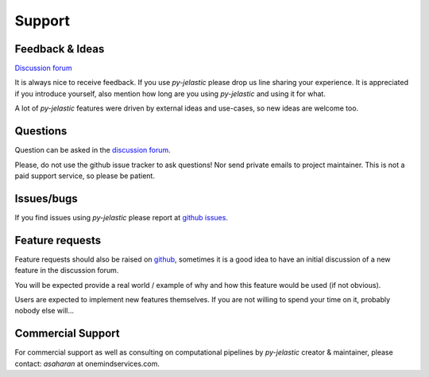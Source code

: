 .. meta::
   :description: py-jelastic community & getting help/support
   :keywords: python, jelastic, question, support, feature, request, bug

.. title:: Jelastic Community & Getting Help/Support

=======
Support
=======

Feedback & Ideas
----------------

`Discussion forum <https://github.com/Onemind-Services-LLC/py-jelastic/discussions>`_

It is always nice to receive feedback.
If you use *py-jelastic* please drop us line sharing your experience.
It is appreciated if you introduce yourself,
also mention how long are you using *py-jelastic* and using it for what.

A lot of *py-jelastic* features were driven by external ideas and use-cases,
so new ideas are welcome too.

Questions
---------

Question can be asked in the `discussion forum <https://github.com/Onemind-Services-LLC/py-jelastic/discussions>`_.

Please, do not use the github issue tracker to ask questions!
Nor send private emails to project maintainer.
This is not a paid support service, so please be patient.

Issues/bugs
-----------

If you find issues using *py-jelastic* please report at
`github issues <https://github.com/Onemind-Services-LLC/py-jelastic/issues>`_.

Feature requests
----------------

Feature requests should also be raised on `github <https://github.com/Onemind-Services-LLC/py-jelastic/issues>`_,
sometimes it is a good idea to have an initial discussion of a new feature in the discussion forum.

You will be expected provide a real world / example of why and how this feature would be used (if not obvious).

Users are expected to implement new features themselves.
If you are not willing to spend your time on it, probably nobody else will...

Commercial Support
------------------

For commercial support as well as consulting on computational pipelines
by `py-jelastic` creator & maintainer, please contact: *asaharan* at onemindservices.com.
